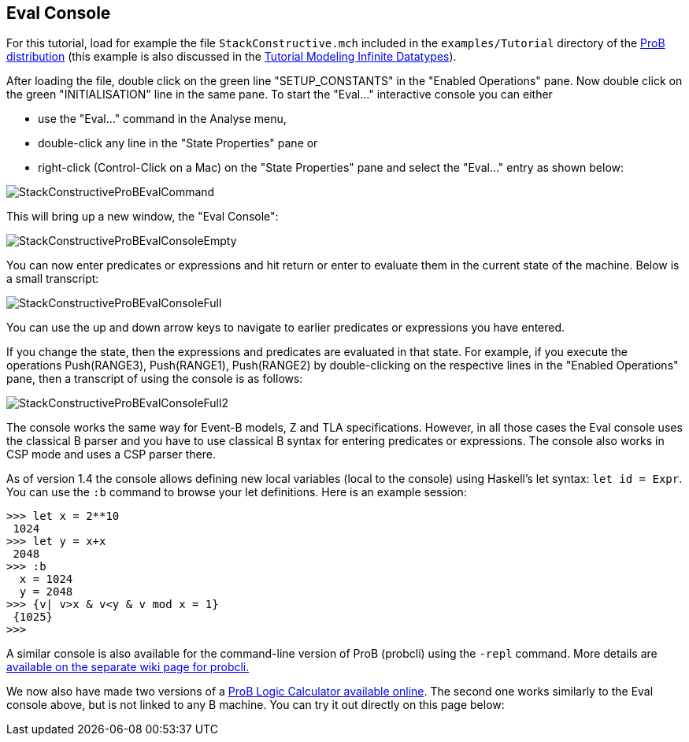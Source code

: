 [[eval-console]]
== Eval Console

For this tutorial, load for example the file `StackConstructive.mch`
included in the `examples/Tutorial` directory of the
http://www.stups.uni-duesseldorf.de/ProB/index.php5/Download[ProB
distribution] (this example is also discussed in the
<<tutorial-modeling-fnfinite-datatypes,Tutorial Modeling Infinite
Datatypes>>).

After loading the file, double click on the green line
"SETUP_CONSTANTS" in the "Enabled Operations" pane. Now double click
on the green "INITIALISATION" line in the same pane. To start the
"Eval..." interactive console you can either

* use the "Eval..." command in the Analyse menu,
* double-click any line in the "State Properties" pane or
* right-click (Control-Click on a Mac) on the "State Properties" pane
and select the "Eval..." entry as shown below:

image::StackConstructiveProBEvalCommand.png[]

This will bring up a new window, the "Eval Console":

image::StackConstructiveProBEvalConsoleEmpty.png[]

You can now enter predicates or expressions and hit return or enter to
evaluate them in the current state of the machine. Below is a small
transcript:

image::StackConstructiveProBEvalConsoleFull.png[]

You can use the up and down arrow keys to navigate to earlier predicates
or expressions you have entered.

If you change the state, then the expressions and predicates are
evaluated in that state. For example, if you execute the operations
Push(RANGE3), Push(RANGE1), Push(RANGE2) by double-clicking on the
respective lines in the "Enabled Operations" pane, then a transcript
of using the console is as follows:

image::StackConstructiveProBEvalConsoleFull2.png[]

The console works the same way for Event-B models, Z and TLA
specifications. However, in all those cases the Eval console uses the
classical B parser and you have to use classical B syntax for entering
predicates or expressions. The console also works in CSP mode and uses a
CSP parser there.

As of version 1.4 the console allows defining new local variables (local
to the console) using Haskell's let syntax: `let id = Expr`. You can
use the `:b` command to browse your let definitions. Here is an example
session:

....
>>> let x = 2**10
 1024
>>> let y = x+x
 2048
>>> :b
  x = 1024
  y = 2048
>>> {v| v>x & v<y & v mod x = 1}
 {1025}
>>>
....

A similar console is also available for the command-line version of ProB
(probcli) using the `-repl` command. More details are
<<using-the-command-line-version-of-prob,available on the
separate wiki page for probcli.>>

We now also have made two versions of a <<prob-logic-calculator,ProB
Logic Calculator available online>>. The second one works similarly to
the Eval console above, but is not linked to any B machine. You can try
it out directly on this page below:
